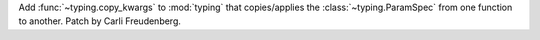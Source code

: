 Add :func:`~typing.copy_kwargs` to :mod:`typing` that copies/applies the
:class:`~typing.ParamSpec` from one function to another.
Patch by Carli Freudenberg.
